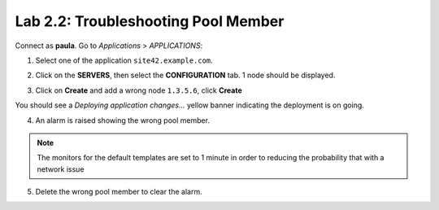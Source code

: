 Lab 2.2: Troubleshooting Pool Member
------------------------------------
Connect as **paula**.
Go to *Applications* > *APPLICATIONS*:

1. Select one of the application ``site42.example.com``.

.. image:: ../pictures/module2/img_module2_lab2_1.png
  :align: center
  :scale: 50%

2. Click on the **SERVERS**, then select the **CONFIGURATION** tab. 1 node should be displayed.

.. image:: ../pictures/module2/img_module2_lab2_2.png
  :align: center
  :scale: 50%

3. Click on **Create** and add a wrong node ``1.3.5.6``, click **Create**

.. image:: ../pictures/module2/img_module2_lab2_3.png
  :align: center
  :scale: 50%

You should see a *Deploying application changes...* yellow banner indicating the deployment is on going.

4. An alarm is raised showing the wrong pool member.

.. note:: The monitors for the default templates are set to 1 minute in order to reducing the probability that with a network issue

.. image:: ../pictures/module2/img_module2_lab2_4.png
  :align: center
  :scale: 50%

5. Delete the wrong pool member to clear the alarm.
